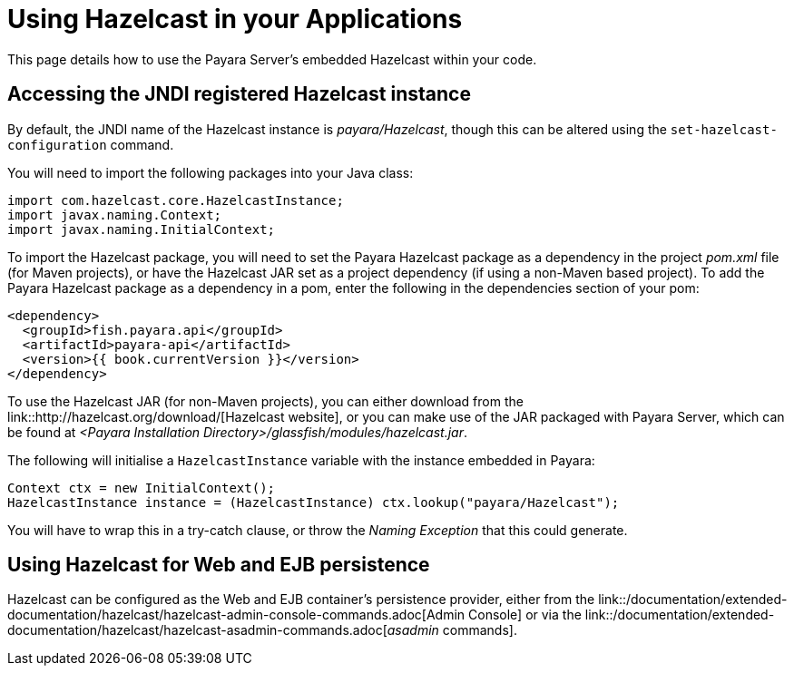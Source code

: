 = Using Hazelcast in your Applications

This page details how to use the Payara Server's embedded Hazelcast within your
code.

[[accessing-the-jndi-registered-hazelcast-instance]]
== Accessing the JNDI registered Hazelcast instance

By default, the JNDI name of the Hazelcast instance is
_payara/Hazelcast_, though this can be altered using the
`set-hazelcast-configuration` command.

You will need to import the following packages into your Java class:

[code,Java]
----
import com.hazelcast.core.HazelcastInstance;
import javax.naming.Context;
import javax.naming.InitialContext;
----

To import the Hazelcast package, you will need to set the Payara
Hazelcast package as a dependency in the project _pom.xml_ file (for
Maven projects), or have the Hazelcast JAR set as a project
dependency (if using a non-Maven based project). To add the Payara
Hazelcast package as a dependency in a pom, enter the following in the
dependencies section of your pom:

[code,Maven_POM]
----
<dependency>
  <groupId>fish.payara.api</groupId>
  <artifactId>payara-api</artifactId>
  <version>{{ book.currentVersion }}</version>
</dependency>
----


To use the Hazelcast JAR (for non-Maven projects), you can either download
from the link::http://hazelcast.org/download/[Hazelcast website], or you can
make use of the JAR packaged with Payara Server, which can be found at
_<Payara Installation Directory>/glassfish/modules/hazelcast.jar_.

The following will initialise a `HazelcastInstance` variable with the
instance embedded in Payara:

[code,Java]
----
Context ctx = new InitialContext();
HazelcastInstance instance = (HazelcastInstance) ctx.lookup("payara/Hazelcast");
----

You will have to wrap this in a try-catch clause, or throw the
_Naming Exception_ that this could generate.

== Using Hazelcast for Web and EJB persistence

Hazelcast can be configured as the Web and EJB container's persistence provider,
either from the link::/documentation/extended-documentation/hazelcast/hazelcast-admin-console-commands.adoc[Admin Console]
 or via the link::/documentation/extended-documentation/hazelcast/hazelcast-asadmin-commands.adoc[_asadmin_ commands].
